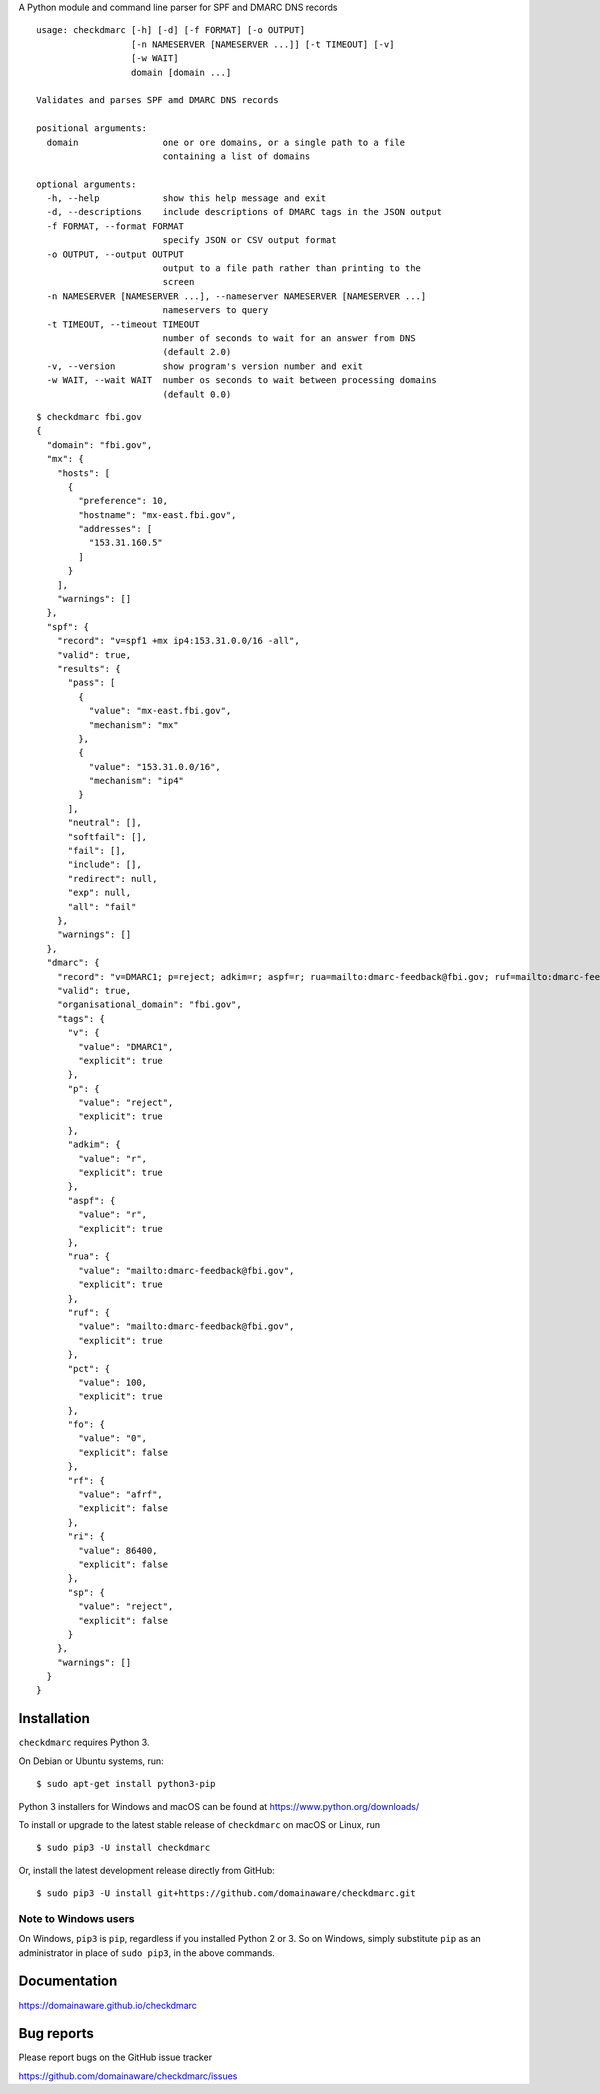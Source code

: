 A Python module and command line parser for SPF and DMARC DNS records

::

    usage: checkdmarc [-h] [-d] [-f FORMAT] [-o OUTPUT]
                      [-n NAMESERVER [NAMESERVER ...]] [-t TIMEOUT] [-v]
                      [-w WAIT]
                      domain [domain ...]

    Validates and parses SPF amd DMARC DNS records

    positional arguments:
      domain                one or ore domains, or a single path to a file
                            containing a list of domains

    optional arguments:
      -h, --help            show this help message and exit
      -d, --descriptions    include descriptions of DMARC tags in the JSON output
      -f FORMAT, --format FORMAT
                            specify JSON or CSV output format
      -o OUTPUT, --output OUTPUT
                            output to a file path rather than printing to the
                            screen
      -n NAMESERVER [NAMESERVER ...], --nameserver NAMESERVER [NAMESERVER ...]
                            nameservers to query
      -t TIMEOUT, --timeout TIMEOUT
                            number of seconds to wait for an answer from DNS
                            (default 2.0)
      -v, --version         show program's version number and exit
      -w WAIT, --wait WAIT  number os seconds to wait between processing domains
                            (default 0.0)

::

    $ checkdmarc fbi.gov
    {
      "domain": "fbi.gov",
      "mx": {
        "hosts": [
          {
            "preference": 10,
            "hostname": "mx-east.fbi.gov",
            "addresses": [
              "153.31.160.5"
            ]
          }
        ],
        "warnings": []
      },
      "spf": {
        "record": "v=spf1 +mx ip4:153.31.0.0/16 -all",
        "valid": true,
        "results": {
          "pass": [
            {
              "value": "mx-east.fbi.gov",
              "mechanism": "mx"
            },
            {
              "value": "153.31.0.0/16",
              "mechanism": "ip4"
            }
          ],
          "neutral": [],
          "softfail": [],
          "fail": [],
          "include": [],
          "redirect": null,
          "exp": null,
          "all": "fail"
        },
        "warnings": []
      },
      "dmarc": {
        "record": "v=DMARC1; p=reject; adkim=r; aspf=r; rua=mailto:dmarc-feedback@fbi.gov; ruf=mailto:dmarc-feedback@fbi.gov; pct=100",
        "valid": true,
        "organisational_domain": "fbi.gov",
        "tags": {
          "v": {
            "value": "DMARC1",
            "explicit": true
          },
          "p": {
            "value": "reject",
            "explicit": true
          },
          "adkim": {
            "value": "r",
            "explicit": true
          },
          "aspf": {
            "value": "r",
            "explicit": true
          },
          "rua": {
            "value": "mailto:dmarc-feedback@fbi.gov",
            "explicit": true
          },
          "ruf": {
            "value": "mailto:dmarc-feedback@fbi.gov",
            "explicit": true
          },
          "pct": {
            "value": 100,
            "explicit": true
          },
          "fo": {
            "value": "0",
            "explicit": false
          },
          "rf": {
            "value": "afrf",
            "explicit": false
          },
          "ri": {
            "value": 86400,
            "explicit": false
          },
          "sp": {
            "value": "reject",
            "explicit": false
          }
        },
        "warnings": []
      }
    }



Installation
------------

``checkdmarc`` requires Python 3.

On Debian or Ubuntu systems, run:

::

    $ sudo apt-get install python3-pip


Python 3 installers for Windows and macOS can be found at https://www.python.org/downloads/

To install or upgrade to the latest stable release of ``checkdmarc`` on macOS or Linux, run

::

    $ sudo pip3 -U install checkdmarc

Or, install the latest development release directly from GitHub:

::

    $ sudo pip3 -U install git+https://github.com/domainaware/checkdmarc.git


Note to Windows users
^^^^^^^^^^^^^^^^^^^^^

On Windows, ``pip3`` is ``pip``, regardless if you installed Python 2 or 3. So on Windows, simply
substitute ``pip`` as an administrator in place of ``sudo pip3``, in the above commands.

Documentation
-------------

https://domainaware.github.io/checkdmarc

Bug reports
-----------

Please report bugs on the GitHub issue tracker

https://github.com/domainaware/checkdmarc/issues
